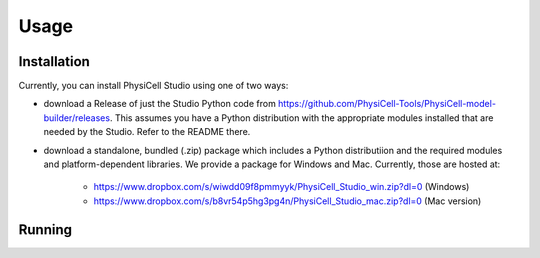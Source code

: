 Usage
=====

.. _installation:

Installation
------------

Currently, you can install PhysiCell Studio using one of two ways: 

* download a Release of just the Studio Python code from https://github.com/PhysiCell-Tools/PhysiCell-model-builder/releases. This assumes you have a Python distribution with the appropriate modules installed that are needed by the Studio. Refer to the README there.

* download a standalone, bundled (.zip) package which includes a Python distributiion and the required modules and platform-dependent libraries. We provide a package for Windows and Mac. Currently, those are hosted at: 

    * https://www.dropbox.com/s/wiwdd09f8pmmyyk/PhysiCell_Studio_win.zip?dl=0 (Windows)

    * https://www.dropbox.com/s/b8vr54p5hg3pg4n/PhysiCell_Studio_mac.zip?dl=0 (Mac version)


Running
-------


